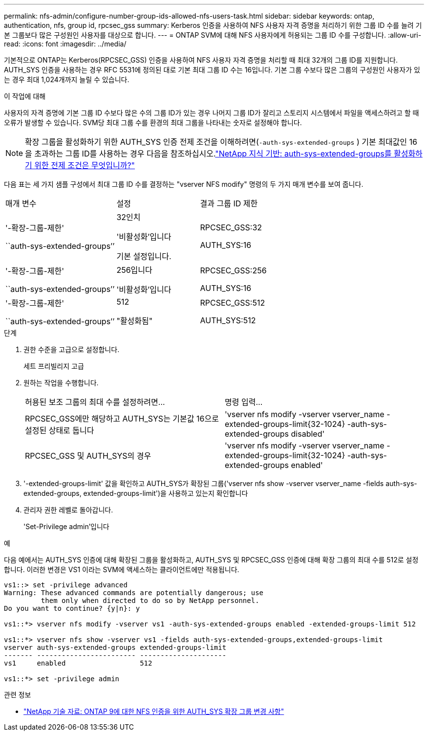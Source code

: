 ---
permalink: nfs-admin/configure-number-group-ids-allowed-nfs-users-task.html 
sidebar: sidebar 
keywords: ontap, authentication, nfs, group id, rpcsec_gss 
summary: Kerberos 인증을 사용하여 NFS 사용자 자격 증명을 처리하기 위한 그룹 ID 수를 늘려 기본 그룹보다 많은 구성원인 사용자를 대상으로 합니다. 
---
= ONTAP SVM에 대해 NFS 사용자에게 허용되는 그룹 ID 수를 구성합니다.
:allow-uri-read: 
:icons: font
:imagesdir: ../media/


[role="lead"]
기본적으로 ONTAP는 Kerberos(RPCSEC_GSS) 인증을 사용하여 NFS 사용자 자격 증명을 처리할 때 최대 32개의 그룹 ID를 지원합니다. AUTH_SYS 인증을 사용하는 경우 RFC 5531에 정의된 대로 기본 최대 그룹 ID 수는 16입니다. 기본 그룹 수보다 많은 그룹의 구성원인 사용자가 있는 경우 최대 1,024개까지 늘릴 수 있습니다.

.이 작업에 대해
사용자의 자격 증명에 기본 그룹 ID 수보다 많은 수의 그룹 ID가 있는 경우 나머지 그룹 ID가 잘리고 스토리지 시스템에서 파일을 액세스하려고 할 때 오류가 발생할 수 있습니다. SVM당 최대 그룹 수를 환경의 최대 그룹을 나타내는 숫자로 설정해야 합니다.


NOTE: 확장 그룹을 활성화하기 위한 AUTH_SYS 인증 전제 조건을 이해하려면(`-auth-sys-extended-groups` ) 기본 최대값인 16을 초과하는 그룹 ID를 사용하는 경우 다음을 참조하십시오.link:https://kb.netapp.com/on-prem/ontap/da/NAS/NAS-KBs/What_are_the_prerequisites_for_enabling_auth_sys_extended_groups#["NetApp 지식 기반: auth-sys-extended-groups를 활성화하기 위한 전제 조건은 무엇입니까?"^]

다음 표는 세 가지 샘플 구성에서 최대 그룹 ID 수를 결정하는 "vserver NFS modify" 명령의 두 가지 매개 변수를 보여 줍니다.

[cols="40,30,30"]
|===


| 매개 변수 | 설정 | 결과 그룹 ID 제한 


 a| 
'-확장-그룹-제한'

``auth-sys-extended-groups’’
 a| 
32인치

'비활성화'입니다

기본 설정입니다.
 a| 
RPCSEC_GSS:32

AUTH_SYS:16



 a| 
'-확장-그룹-제한'

``auth-sys-extended-groups’’
 a| 
256입니다

'비활성화'입니다
 a| 
RPCSEC_GSS:256

AUTH_SYS:16



 a| 
'-확장-그룹-제한'

``auth-sys-extended-groups’’
 a| 
512

"활성화됨"
 a| 
RPCSEC_GSS:512

AUTH_SYS:512

|===
.단계
. 권한 수준을 고급으로 설정합니다.
+
세트 프리빌리지 고급

. 원하는 작업을 수행합니다.
+
|===


| 허용된 보조 그룹의 최대 수를 설정하려면... | 명령 입력... 


 a| 
RPCSEC_GSS에만 해당하고 AUTH_SYS는 기본값 16으로 설정된 상태로 둡니다
 a| 
'+vserver nfs modify -vserver vserver_name -extended-groups-limit{32-1024} -auth-sys-extended-groups disabled+'



 a| 
RPCSEC_GSS 및 AUTH_SYS의 경우
 a| 
'+vserver nfs modify -vserver vserver_name -extended-groups-limit{32-1024} -auth-sys-extended-groups enabled+'

|===
. '-extended-groups-limit' 값을 확인하고 AUTH_SYS가 확장된 그룹('vserver nfs show -vserver vserver_name -fields auth-sys-extended-groups, extended-groups-limit')을 사용하고 있는지 확인합니다
. 관리자 권한 레벨로 돌아갑니다.
+
'Set-Privilege admin'입니다



.예
다음 예에서는 AUTH_SYS 인증에 대해 확장된 그룹을 활성화하고, AUTH_SYS 및 RPCSEC_GSS 인증에 대해 확장 그룹의 최대 수를 512로 설정합니다. 이러한 변경은 VS1 이라는 SVM에 액세스하는 클라이언트에만 적용됩니다.

[listing]
----
vs1::> set -privilege advanced
Warning: These advanced commands are potentially dangerous; use
         them only when directed to do so by NetApp personnel.
Do you want to continue? {y|n}: y

vs1::*> vserver nfs modify -vserver vs1 -auth-sys-extended-groups enabled -extended-groups-limit 512

vs1::*> vserver nfs show -vserver vs1 -fields auth-sys-extended-groups,extended-groups-limit
vserver auth-sys-extended-groups extended-groups-limit
------- ------------------------ ---------------------
vs1     enabled                  512

vs1::*> set -privilege admin
----
.관련 정보
* link:https://kb.netapp.com/on-prem/ontap/da/NAS/NAS-KBs/How_does_AUTH_SYS_Extended_Groups_change_NFS_authentication["NetApp 기술 자료: ONTAP 9에 대한 NFS 인증을 위한 AUTH_SYS 확장 그룹 변경 사항"^]

